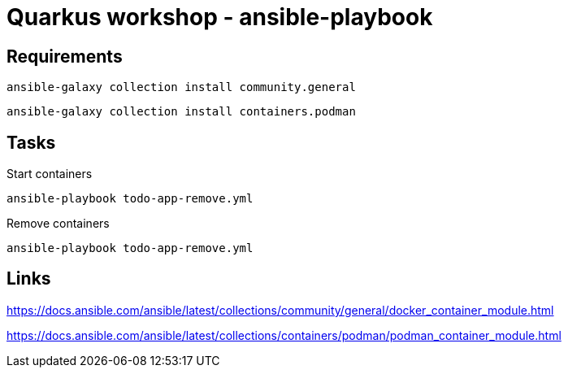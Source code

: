 = Quarkus workshop - ansible-playbook


== Requirements

[source,bash]
----
ansible-galaxy collection install community.general
----

[source,bash]
----
ansible-galaxy collection install containers.podman
----

== Tasks

.Start containers
[source,bash]
----
ansible-playbook todo-app-remove.yml
----

.Remove containers
[source,bash]
----
ansible-playbook todo-app-remove.yml
----

== Links

https://docs.ansible.com/ansible/latest/collections/community/general/docker_container_module.html

https://docs.ansible.com/ansible/latest/collections/containers/podman/podman_container_module.html

